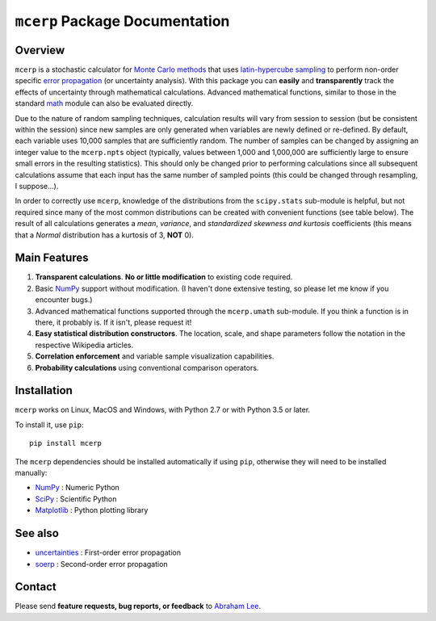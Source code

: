 
.. index: Overview

===============================
``mcerp`` Package Documentation
===============================

Overview
========

``mcerp`` is a stochastic calculator for `Monte Carlo methods`_ that uses 
`latin-hypercube sampling`_ to perform non-order specific 
`error propagation`_ (or uncertainty analysis). With this package you can 
**easily** and **transparently** track the effects of uncertainty 
through mathematical calculations. Advanced mathematical functions, similar 
to those in the standard `math`_ module can also be evaluated directly. 

Due to the nature of random sampling techniques, calculation results will vary 
from session to session (but be consistent within the session) since new 
samples are only generated when variables are newly defined or re-defined. 
By default, each variable uses 10,000 samples that are sufficiently random. 
The number of samples can be changed by assigning an integer value to the 
``mcerp.npts`` object (typically, values between 1,000 and 1,000,000 are 
sufficiently large to ensure small errors in the resulting statistics). 
This should only be changed prior to performing calculations since 
all subsequent calculations assume that each input has the same number of 
sampled points (this could be changed through resampling, I suppose...).

In order to correctly use ``mcerp``, knowledge of the distributions from 
the ``scipy.stats`` sub-module is helpful, but not required since many
of the most common distributions can be created with convenient functions
(see table below). 
The result of all calculations generates a *mean*, *variance*, and 
*standardized skewness and kurtosis* coefficients (this means that a 
*Normal* distribution has a kurtosis of 3, **NOT** 0).

Main Features
=============

1. **Transparent calculations**. **No or little modification** to existing 
   code required.
    
2. Basic `NumPy`_ support without modification. (I haven't done extensive 
   testing, so please let me know if you encounter bugs.)

3. Advanced mathematical functions supported through the ``mcerp.umath`` 
   sub-module. If you think a function is in there, it probably is. If it 
   isn't, please request it!

4. **Easy statistical distribution constructors**. The location, scale, 
   and shape parameters follow the notation in the respective Wikipedia 
   articles.

5. **Correlation enforcement** and variable sample visualization capabilities.

6. **Probability calculations** using conventional comparison operators.

Installation
============

``mcerp`` works on Linux, MacOS and Windows, with Python 2.7 or with Python 3.5 or later.

To install it, use ``pip``::

    pip install mcerp

The ``mcerp`` dependencies should be installed automatically if using ``pip``,
otherwise they will need to be installed manually:

- `NumPy`_ : Numeric Python
- `SciPy`_ : Scientific Python
- `Matplotlib`_ : Python plotting library

See also
========

- `uncertainties`_ : First-order error propagation
- `soerp`_ : Second-order error propagation

Contact
=======

Please send **feature requests, bug reports, or feedback** to 
`Abraham Lee`_.

.. _Monte Carlo methods: http://en.wikipedia.org/wiki/Monte_Carlo_method
.. _latin-hypercube sampling: http://en.wikipedia.org/wiki/Latin_hypercube_sampling
.. _soerp: http://pypi.python.org/pypi/soerp
.. _error propagation: http://en.wikipedia.org/wiki/Propagation_of_uncertainty
.. _math: http://docs.python.org/library/math.html
.. _NumPy: http://www.numpy.org/
.. _SciPy: http://scipy.org
.. _Matplotlib: http://matplotlib.org/
.. _scipy.stats: http://docs.scipy.org/doc/scipy/reference/stats.html
.. _uncertainties: http://pypi.python.org/pypi/uncertainties
.. _source code: https://github.com/tisimst/mcerp
.. _Abraham Lee: mailto:tisimst@gmail.com
